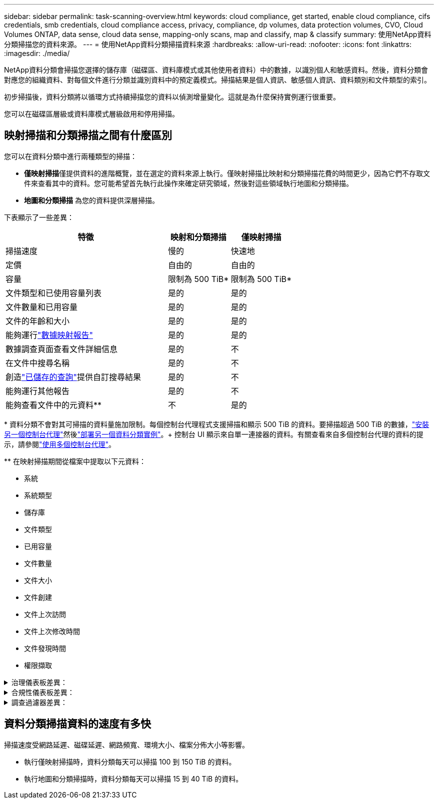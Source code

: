 ---
sidebar: sidebar 
permalink: task-scanning-overview.html 
keywords: cloud compliance, get started, enable cloud compliance, cifs credentials, smb credentials, cloud compliance access, privacy, compliance, dp volumes, data protection volumes, CVO, Cloud Volumes ONTAP, data sense, cloud data sense, mapping-only scans, map and classify, map & classify 
summary: 使用NetApp資料分類掃描您的資料來源。 
---
= 使用NetApp資料分類掃描資料來源
:hardbreaks:
:allow-uri-read: 
:nofooter: 
:icons: font
:linkattrs: 
:imagesdir: ./media/


[role="lead"]
NetApp資料分類會掃描您選擇的儲存庫（磁碟區、資料庫模式或其他使用者資料）中的數據，以識別個人和敏感資料。然後，資料分類會對應您的組織資料、對每個文件進行分類並識別資料中的預定義模式。掃描結果是個人資訊、敏感個人資訊、資料類別和文件類型的索引。

初步掃描後，資料分類將以循環方式持續掃描您的資料以偵測增量變化。這就是為什麼保持實例運行很重要。

您可以在磁碟區層級或資料庫模式層級啟用和停用掃描。



== 映射掃描和分類掃描之間有什麼區別

您可以在資料分類中進行兩種類型的掃描：

* **僅映射掃描**僅提供資料的進階概覽，並在選定的資料來源上執行。僅映射掃描比映射和分類掃描花費的時間更少，因為它們不存取文件來查看其中的資料。您可能希望首先執行此操作來確定研究領域，然後對這些領域執行地圖和分類掃描。
* **地圖和分類掃描** 為您的資料提供深層掃描。


下表顯示了一些差異：

[cols="47,18,18"]
|===
| 特徵 | 映射和分類掃描 | 僅映射掃描 


| 掃描速度 | 慢的 | 快速地 


| 定價 | 自由的 | 自由的 


| 容量 | 限制為 500 TiB* | 限制為 500 TiB* 


| 文件類型和已使用容量列表 | 是的 | 是的 


| 文件數量和已用容量 | 是的 | 是的 


| 文件的年齡和大小 | 是的 | 是的 


| 能夠運行link:task-controlling-governance-data.html["數據映射報告"] | 是的 | 是的 


| 數據調查頁面查看文件詳細信息 | 是的 | 不 


| 在文件中搜尋名稱 | 是的 | 不 


| 創造link:task-using-policies.html["已儲存的查詢"]提供自訂搜尋結果 | 是的 | 不 


| 能夠運行其他報告 | 是的 | 不 


| 能夠查看文件中的元資料** | 不 | 是的 
|===
{asterisk} 資料分類不會對其可掃描的資料量施加限制。每個控制台代理程式支援掃描和顯示 500 TiB 的資料。要掃描超過 500 TiB 的數據，link:https://docs.netapp.com/us-en/console-setup-admin/concept-connectors.html#connector-installation["安裝另一個控制台代理"^]然後link:task-deploy-overview.html["部署另一個資料分類實例"]。+ 控制台 UI 顯示來自單一連接器的資料。有關查看來自多個控制台代理的資料的提示，請參閱link:https://docs.netapp.com/us-en/console-setup-admin/task-manage-multiple-connectors.html#switch-between-connectors["使用多個控制台代理"^]。

{asterisk}{asterisk} 在映射掃描期間從檔案中提取以下元資料：

* 系統
* 系統類型
* 儲存庫
* 文件類型
* 已用容量
* 文件數量
* 文件大小
* 文件創建
* 文件上次訪問
* 文件上次修改時間
* 文件發現時間
* 權限擷取


.治理儀表板差異：
[%collapsible]
====
[cols="40,25,25"]
|===
| 特徵 | 地圖和分類 | 地圖 


| 過時的數據 | 是的 | 是的 


| 非業務數據 | 是的 | 是的 


| 重複文件 | 是的 | 是的 


| 預定義已儲存的查詢 | 是的 | 不 


| 預設儲存的查詢 | 是的 | 是的 


| DDA 報告 | 是的 | 是的 


| 地圖報告 | 是的 | 是的 


| 靈敏度等級檢測 | 是的 | 不 


| 具有廣泛權限的敏感數據 | 是的 | 不 


| 開放權限 | 是的 | 是的 


| 數據時代 | 是的 | 是的 


| 數據大小 | 是的 | 是的 


| 類別 | 是的 | 不 


| 文件類型 | 是的 | 是的 
|===
====
.合規性儀表板差異：
[%collapsible]
====
[cols="40,25,25"]
|===
| 特徵 | 地圖和分類 | 地圖 


| 個人資訊 | 是的 | 不 


| 敏感個人資訊 | 是的 | 不 


| 隱私風險評估報告 | 是的 | 不 


| HIPAA 報告 | 是的 | 不 


| PCI DSS 報告 | 是的 | 不 
|===
====
.調查過濾器差異：
[%collapsible]
====
[cols="40,25,25"]
|===
| 特徵 | 地圖和分類 | 地圖 


| 已儲存的查詢 | 是的 | 是的 


| 系統類型 | 是的 | 是的 


| 系統 | 是的 | 是的 


| 儲存庫 | 是的 | 是的 


| 文件類型 | 是的 | 是的 


| 文件大小 | 是的 | 是的 


| 創建時間 | 是的 | 是的 


| 發現時間 | 是的 | 是的 


| 上次修改時間 | 是的 | 是的 


| 上次訪問 | 是的 | 是的 


| 開放權限 | 是的 | 是的 


| 檔案目錄路徑 | 是的 | 是的 


| 類別 | 是的 | 不 


| 敏感度等級 | 是的 | 不 


| 識別符數量 | 是的 | 不 


| 個人資料 | 是的 | 不 


| 敏感個人數據 | 是的 | 不 


| 資料主體 | 是的 | 不 


| 重複項 | 是的 | 是的 


| 分類狀態 | 是的 | 狀態始終為“見解有限” 


| 掃描分析事件 | 是的 | 是的 


| 文件哈希 | 是的 | 是的 


| 有存取權限的使用者數 | 是的 | 是的 


| 使用者/群組權限 | 是的 | 是的 


| 文件所有者 | 是的 | 是的 


| 目錄類型 | 是的 | 是的 
|===
====


== 資料分類掃描資料的速度有多快

掃描速度受網路延遲、磁碟延遲、網路頻寬、環境大小、檔案分佈大小等影響。

* 執行僅映射掃描時，資料分類每天可以掃描 100 到 150 TiB 的資料。
* 執行地圖和分類掃描時，資料分類每天可以掃描 15 到 40 TiB 的資料。

